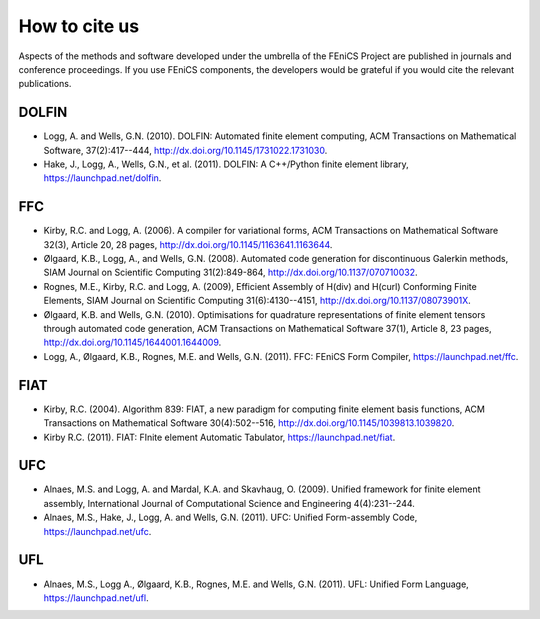 .. _citing:

##############
How to cite us
##############

Aspects of the methods and software developed under the umbrella of the
FEniCS Project are published in journals and conference proceedings.
If you use FEniCS components, the developers would be grateful if you
would cite the relevant publications.


DOLFIN
------

- Logg, A. and Wells, G.N. (2010). DOLFIN: Automated finite element
  computing, ACM Transactions on Mathematical Software, 37(2):417--444,
  http://dx.doi.org/10.1145/1731022.1731030.

- Hake, J., Logg, A., Wells, G.N., et al. (2011).
  DOLFIN: A C++/Python finite element library,
  https://launchpad.net/dolfin.


FFC
---

- Kirby, R.C. and Logg, A. (2006).
  A compiler for variational forms,
  ACM Transactions on Mathematical Software 32(3), Article 20, 28 pages,
  http://dx.doi.org/10.1145/1163641.1163644.

- Ølgaard, K.B., Logg, A., and Wells, G.N. (2008).
  Automated code generation for discontinuous Galerkin methods,
  SIAM Journal on Scientific Computing 31(2):849-864,
  http://dx.doi.org/10.1137/070710032.

- Rognes, M.E., Kirby, R.C. and Logg, A. (2009),
  Efficient Assembly of H(div) and H(curl) Conforming Finite Elements,
  SIAM Journal on Scientific Computing 31(6):4130--4151,
  http://dx.doi.org/10.1137/08073901X.

- Ølgaard, K.B. and Wells, G.N. (2010).
  Optimisations for quadrature representations of finite element tensors
  through automated code generation,
  ACM Transactions on Mathematical Software 37(1), Article 8, 23 pages,
  http://dx.doi.org/10.1145/1644001.1644009.

- Logg, A., Ølgaard, K.B., Rognes, M.E. and Wells, G.N. (2011).
  FFC: FEniCS Form Compiler,
  https://launchpad.net/ffc.


FIAT
----

- Kirby, R.C. (2004).
  Algorithm 839: FIAT, a new paradigm for computing finite element
  basis functions,
  ACM Transactions on Mathematical Software 30(4):502--516,
  http://dx.doi.org/10.1145/1039813.1039820.

- Kirby R.C. (2011).
  FIAT: FInite element Automatic Tabulator,
  https://launchpad.net/fiat.


UFC
---

- Alnaes, M.S. and Logg, A. and Mardal, K.A. and Skavhaug, O. (2009).
  Unified framework for finite element assembly,
  International Journal of Computational Science and Engineering 4(4):231--244.

- Alnaes, M.S., Hake, J., Logg, A. and Wells, G.N. (2011).
  UFC: Unified Form-assembly Code,
  https://launchpad.net/ufc.


UFL
---

- Alnaes, M.S., Logg A., Ølgaard, K.B., Rognes, M.E. and Wells, G.N. (2011).
  UFL: Unified Form Language,
  https://launchpad.net/ufl.
